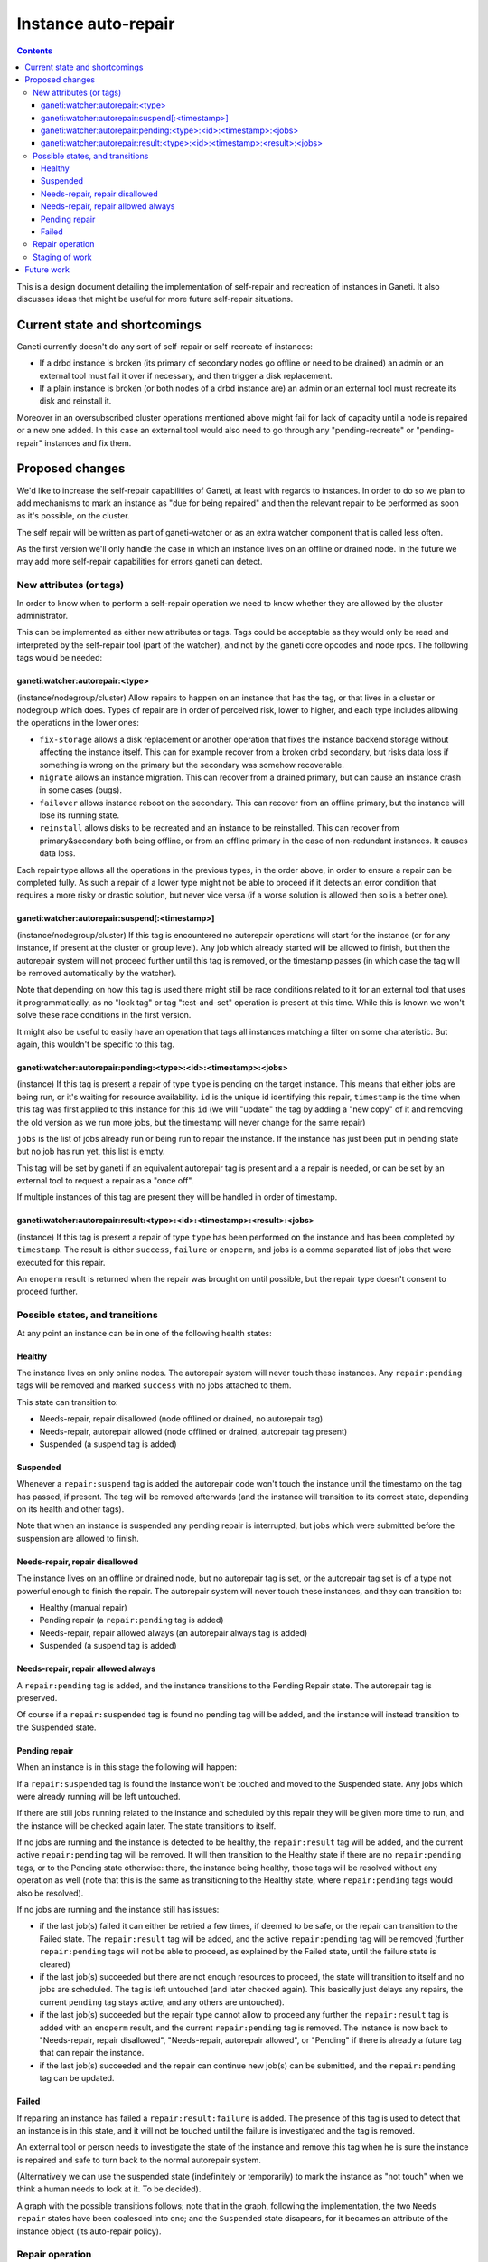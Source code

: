 ====================
Instance auto-repair
====================

.. contents:: :depth: 4

This is a design document detailing the implementation of self-repair and
recreation of instances in Ganeti. It also discusses ideas that might be useful
for more future self-repair situations.

Current state and shortcomings
==============================

Ganeti currently doesn't do any sort of self-repair or self-recreate of
instances:

- If a drbd instance is broken (its primary of secondary nodes go
  offline or need to be drained) an admin or an external tool must fail
  it over if necessary, and then trigger a disk replacement.
- If a plain instance is broken (or both nodes of a drbd instance are)
  an admin or an external tool must recreate its disk and reinstall it.

Moreover in an oversubscribed cluster operations mentioned above might
fail for lack of capacity until a node is repaired or a new one added.
In this case an external tool would also need to go through any
"pending-recreate" or "pending-repair" instances and fix them.

Proposed changes
================

We'd like to increase the self-repair capabilities of Ganeti, at least
with regards to instances. In order to do so we plan to add mechanisms
to mark an instance as "due for being repaired" and then the relevant
repair to be performed as soon as it's possible, on the cluster.

The self repair will be written as part of ganeti-watcher or as an extra
watcher component that is called less often.

As the first version we'll only handle the case in which an instance
lives on an offline or drained node. In the future we may add more
self-repair capabilities for errors ganeti can detect.

New attributes (or tags)
------------------------

In order to know when to perform a self-repair operation we need to know
whether they are allowed by the cluster administrator.

This can be implemented as either new attributes or tags. Tags could be
acceptable as they would only be read and interpreted by the self-repair tool
(part of the watcher), and not by the ganeti core opcodes and node rpcs. The
following tags would be needed:

ganeti:watcher:autorepair:<type>
++++++++++++++++++++++++++++++++

(instance/nodegroup/cluster)
Allow repairs to happen on an instance that has the tag, or that lives
in a cluster or nodegroup which does. Types of repair are in order of
perceived risk, lower to higher, and each type includes allowing the
operations in the lower ones:

- ``fix-storage`` allows a disk replacement or another operation that
  fixes the instance backend storage without affecting the instance
  itself. This can for example recover from a broken drbd secondary, but
  risks data loss if something is wrong on the primary but the secondary
  was somehow recoverable.
- ``migrate`` allows an instance migration. This can recover from a
  drained primary, but can cause an instance crash in some cases (bugs).
- ``failover`` allows instance reboot on the secondary. This can recover
  from an offline primary, but the instance will lose its running state.
- ``reinstall`` allows disks to be recreated and an instance to be
  reinstalled. This can recover from primary&secondary both being
  offline, or from an offline primary in the case of non-redundant
  instances. It causes data loss.

Each repair type allows all the operations in the previous types, in the
order above, in order to ensure a repair can be completed fully. As such
a repair of a lower type might not be able to proceed if it detects an
error condition that requires a more risky or drastic solution, but
never vice versa (if a worse solution is allowed then so is a better
one).

ganeti:watcher:autorepair:suspend[:<timestamp>]
+++++++++++++++++++++++++++++++++++++++++++++++

(instance/nodegroup/cluster)
If this tag is encountered no autorepair operations will start for the
instance (or for any instance, if present at the cluster or group
level). Any job which already started will be allowed to finish, but
then the autorepair system will not proceed further until this tag is
removed, or the timestamp passes (in which case the tag will be removed
automatically by the watcher).

Note that depending on how this tag is used there might still be race
conditions related to it for an external tool that uses it
programmatically, as no "lock tag" or tag "test-and-set" operation is
present at this time. While this is known we won't solve these race
conditions in the first version.

It might also be useful to easily have an operation that tags all
instances matching a  filter on some charateristic. But again, this
wouldn't be specific to this tag.

ganeti:watcher:autorepair:pending:<type>:<id>:<timestamp>:<jobs>
++++++++++++++++++++++++++++++++++++++++++++++++++++++++++++++++

(instance)
If this tag is present a repair of type ``type`` is pending on the
target instance. This means that either jobs are being run, or it's
waiting for resource availability. ``id`` is the unique id identifying
this repair, ``timestamp`` is the time when this tag was first applied
to this instance for this ``id`` (we will "update" the tag by adding a
"new copy" of it and removing the old version as we run more jobs, but
the timestamp will never change for the same repair)

``jobs`` is the list of jobs already run or being run to repair the
instance. If the instance has just been put in pending state but no job
has run yet, this list is empty.

This tag will be set by ganeti if an equivalent autorepair tag is
present and a a repair is needed, or can be set by an external tool to
request a repair as a "once off".

If multiple instances of this tag are present they will be handled in
order of timestamp.

ganeti:watcher:autorepair:result:<type>:<id>:<timestamp>:<result>:<jobs>
++++++++++++++++++++++++++++++++++++++++++++++++++++++++++++++++++++++++

(instance)
If this tag is present a repair of type ``type`` has been performed on
the instance and has been completed by ``timestamp``. The result is
either ``success``, ``failure`` or ``enoperm``, and jobs is a comma
separated list of jobs that were executed for this repair.

An ``enoperm`` result is returned when the repair was brought on until
possible, but the repair type doesn't consent to proceed further.

Possible states, and transitions
--------------------------------

At any point an instance can be in one of the following health states:

Healthy
+++++++

The instance lives on only online nodes. The autorepair system will
never touch these instances. Any ``repair:pending`` tags will be removed
and marked ``success`` with no jobs attached to them.

This state can transition to:

- Needs-repair, repair disallowed (node offlined or drained, no
  autorepair tag)
- Needs-repair, autorepair allowed (node offlined or drained, autorepair
  tag present)
- Suspended (a suspend tag is added)

Suspended
+++++++++

Whenever a ``repair:suspend`` tag is added the autorepair code won't
touch the instance until the timestamp on the tag has passed, if
present. The tag will be removed afterwards (and the instance will
transition to its correct state, depending on its health and other
tags).

Note that when an instance is suspended any pending repair is
interrupted, but jobs which were submitted before the suspension are
allowed to finish.

Needs-repair, repair disallowed
+++++++++++++++++++++++++++++++

The instance lives on an offline or drained node, but no autorepair tag
is set, or the autorepair tag set is of a type not powerful enough to
finish the repair. The autorepair system will never touch these
instances, and they can transition to:

- Healthy (manual repair)
- Pending repair (a ``repair:pending`` tag is added)
- Needs-repair, repair allowed always (an autorepair always tag is added)
- Suspended (a suspend tag is added)

Needs-repair, repair allowed always
+++++++++++++++++++++++++++++++++++

A ``repair:pending`` tag is added, and the instance transitions to the
Pending Repair state. The autorepair tag is preserved.

Of course if a ``repair:suspended`` tag is found no pending tag will be
added, and the instance will instead transition to the Suspended state.

Pending repair
++++++++++++++

When an instance is in this stage the following will happen:

If a ``repair:suspended`` tag is found the instance won't be touched and
moved to the Suspended state. Any jobs which were already running will
be left untouched.

If there are still jobs running related to the instance and scheduled by
this repair they will be given more time to run, and the instance will
be checked again later.  The state transitions to itself.

If no jobs are running and the instance is detected to be healthy, the
``repair:result`` tag will be added, and the current active
``repair:pending`` tag will be removed. It will then transition to the
Healthy state if there are no ``repair:pending`` tags, or to the Pending
state otherwise: there, the instance being healthy, those tags will be
resolved without any operation as well (note that this is the same as
transitioning to the Healthy state, where ``repair:pending`` tags would
also be resolved).

If no jobs are running and the instance still has issues:

- if the last job(s) failed it can either be retried a few times, if
  deemed to be safe, or the repair can transition to the Failed state.
  The ``repair:result`` tag will be added, and the active
  ``repair:pending`` tag will be removed (further ``repair:pending``
  tags will not be able to proceed, as explained by the Failed state,
  until the failure state is cleared)
- if the last job(s) succeeded but there are not enough resources to
  proceed, the state will transition to itself and no jobs are
  scheduled. The tag is left untouched (and later checked again). This
  basically just delays any repairs, the current ``pending`` tag stays
  active, and any others are untouched).
- if the last job(s) succeeded but the repair type cannot allow to
  proceed any further the ``repair:result`` tag is added with an
  ``enoperm`` result, and the current ``repair:pending`` tag is removed.
  The instance is now back to "Needs-repair, repair disallowed",
  "Needs-repair, autorepair allowed", or "Pending" if there is already a
  future tag that can repair the instance.
- if the last job(s) succeeded and the repair can continue new job(s)
  can be submitted, and the ``repair:pending`` tag can be updated.

Failed
++++++

If repairing an instance has failed a ``repair:result:failure`` is
added. The presence of this tag is used to detect that an instance is in
this state, and it will not be touched until the failure is investigated
and the tag is removed.

An external tool or person needs to investigate the state of the
instance and remove this tag when he is sure the instance is repaired
and safe to turn back to the normal autorepair system.

(Alternatively we can use the suspended state (indefinitely or
temporarily) to mark the instance as "not touch" when we think a human
needs to look at it. To be decided).

A graph with the possible transitions follows; note that in the graph,
following the implementation, the two ``Needs repair`` states have been
coalesced into one; and the ``Suspended`` state disapears, for it
becames an attribute of the instance object (its auto-repair policy).

.. digraph:: "auto-repair-states"

  node     [shape=circle, style=filled, fillcolor="#BEDEF1",
            width=2, fixedsize=true];
  healthy  [label="Healthy"];
  needsrep [label="Needs repair"];
  pendrep  [label="Pending repair"];
  failed   [label="Failed repair"];
  disabled [label="(no state)", width=1.25];

  {rank=same; needsrep}
  {rank=same; healthy}
  {rank=same; pendrep}
  {rank=same; failed}
  {rank=same; disabled}

  // These nodes are needed to be the "origin" of the "initial state" arrows.
  node [width=.5, label="", style=invis];
  inih;
  inin;
  inip;
  inif;
  inix;

  edge [fontsize=10, fontname="Arial Bold", fontcolor=blue]

  inih -> healthy  [label="No tags or\nresult:success"];
  inip -> pendrep  [label="Tag:\nautorepair:pending"];
  inif -> failed   [label="Tag:\nresult:failure"];
  inix -> disabled [fontcolor=black, label="ArNotEnabled"];

  edge [fontcolor="orange"];

  healthy -> healthy [label="No problems\ndetected"];

  healthy -> needsrep [
             label="Brokeness\ndetected in\nfirst half of\nthe tool run"];

  pendrep -> healthy [
             label="All jobs\ncompleted\nsuccessfully /\ninstance healthy"];

  pendrep -> failed [label="Some job(s)\nfailed"];

  edge [fontcolor="red"];

  needsrep -> pendrep [
              label="Repair\nallowed and\ninitial job(s)\nsubmitted"];

  needsrep -> needsrep [
              label="Repairs suspended\n(no-op) or enabled\nbut not powerful enough\n(result: enoperm)"];

  pendrep -> pendrep [label="More jobs\nsubmitted"];


Repair operation
----------------

Possible repairs are:

- Replace-disks (drbd, if the secondary is down), (or other storage
  specific fixes)
- Migrate (shared storage, rbd, drbd, if the primary is drained)
- Failover (shared storage, rbd, drbd, if the primary is down)
- Recreate disks + reinstall (all nodes down, plain, files or drbd)

Note that more than one of these operations may need to happen before a
full repair is completed (eg. if a drbd primary goes offline first a
failover will happen, then a replce-disks).

The self-repair tool will first take care of all needs-repair instance
that can be brought into ``pending`` state, and transition them as
described above.

Then it will go through any ``repair:pending`` instances and handle them
as described above.

Note that the repair tool MAY "group" instances by performing common
repair jobs for them (eg: node evacuate).

Staging of work
---------------

First version: recreate-disks + reinstall (2.6.1)
Second version: failover and migrate repairs (2.7)
Third version: replace disks repair (2.7 or 2.8)

Future work
===========

One important piece of work will be reporting what the autorepair system
is "thinking" and exporting this in a form that can be read by an
outside user or system. In order to do this we need a better
communication system than embedding this information into tags. This
should be thought in an extensible way that can be used in general for
Ganeti to provide "advisory" information about entities it manages, and
for an external system to "advise" ganeti over what it can do, but in a
less direct manner than submitting individual jobs.

Note that cluster verify checks some errors that are actually instance
specific, (eg. a missing backend disk on a drbd node) or node-specific
(eg. an extra lvm device). If we were to split these into "instance
verify", "node verify" and "cluster verify", then we could easily use
this tool to perform some of those repairs as well.

Finally self-repairs could also be extended to the cluster level, for
example concepts like "N+1 failures", missing master candidates, etc. or
node level for some specific types of errors.

.. vim: set textwidth=72 :
.. Local Variables:
.. mode: rst
.. fill-column: 72
.. End:
